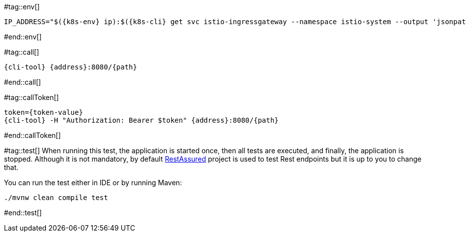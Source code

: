 [k8s-env='']
[k8s-cli='']
[doc-sec='']

#tag::env[]

[#{doc-sec}-{k8s-cli}-svc-gateway-env]
[source,bash,subs="+macros,+attributes"]
----
IP_ADDRESS="$({k8s-env} ip):$({k8s-cli} get svc istio-ingressgateway --namespace istio-system --output 'jsonpath={.spec.ports[?(@.port==80)].nodePort}')"
----

#end::env[]

#tag::call[]

[#{doc-sec}-{k8s-cli}-svc-call]
[.console-input]
[source,bash,subs="+macros,+attributes"]
----
{cli-tool} {address}:8080/{path}
----


#end::call[]

#tag::callToken[]

[#{doc-sec}-{k8s-cli}-svc-call]
[.console-input]
[source,bash,subs="+macros,+attributes"]
----
token={token-value}
{cli-tool} -H "Authorization: Bearer $token" {address}:8080/{path}
----

#end::callToken[]

#tag::test[]
When running this test, the application is started once, then all tests are executed, and finally, the application is stopped.
Although it is not mandatory, by default http://rest-assured.io/[RestAssured] project is used to test Rest endpoints but it is up to you to change that.

You can run the test either in IDE or by running Maven:

[#basics-run-tests]
[.console-input]
[source,bash,subs="+macros,+attributes"]
----
./mvnw clean compile test
----
#end::test[]
